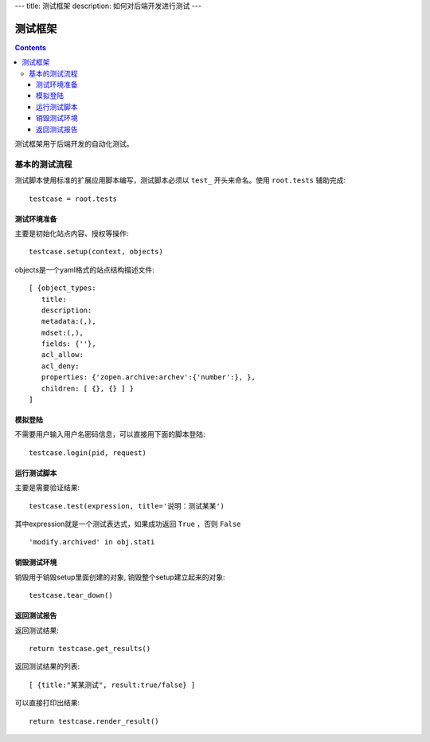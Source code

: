 ---
title: 测试框架
description: 如何对后端开发进行测试
---

==============
测试框架
==============

.. contents::

测试框架用于后端开发的自动化测试。

基本的测试流程
======================
测试脚本使用标准的扩展应用脚本编写，测试脚本必须以 ``test_`` 开头来命名。使用 ``root.tests`` 辅助完成::

  testcase = root.tests

测试环境准备
--------------------
主要是初始化站点内容、授权等操作::

  testcase.setup(context, objects)

objects是一个yaml格式的站点结构描述文件::

  [ {object_types:
     title:
     description:
     metadata:(,),
     mdset:(,),
     fields: {''},
     acl_allow:
     acl_deny:
     properties: {'zopen.archive:archev':{'number':}, },
     children: [ {}, {} ] }
  ]

模拟登陆
--------------
不需要用户输入用户名密码信息，可以直接用下面的脚本登陆::

  testcase.login(pid, request)

运行测试脚本
-------------------
主要是需要验证结果::

  testcase.test(expression, title='说明：测试某某') 

其中expression就是一个测试表达式，如果成功返回 ``True`` ，否则 ``False`` ::

  'modify.archived' in obj.stati

销毁测试环境
------------------
销毁用于销毁setup里面创建的对象, 销毁整个setup建立起来的对象::

  testcase.tear_down()

返回测试报告
----------------------
返回测试结果::

  return testcase.get_results()

返回测试结果的列表::

 [ {title:"某某测试", result:true/false} ] 

可以直接打印出结果::

  return testcase.render_result()

